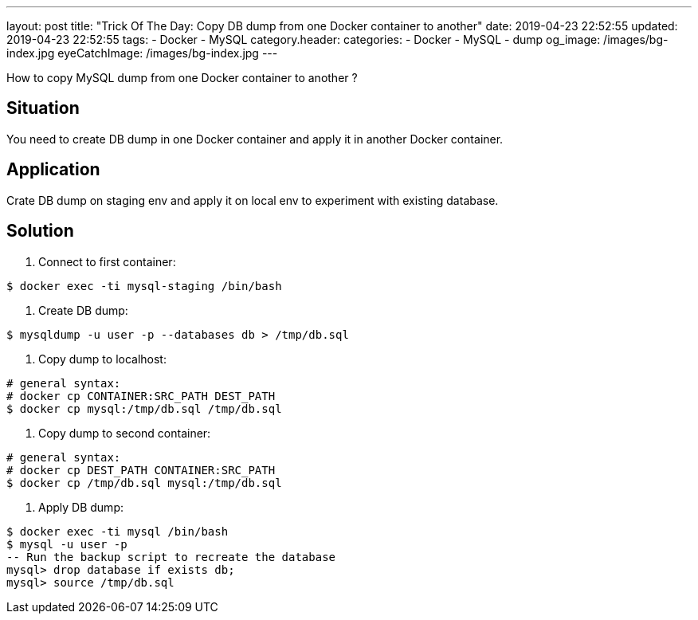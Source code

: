 ---
layout: post
title:  "Trick Of The Day: Copy DB dump from one Docker container to another"
date: 2019-04-23 22:52:55
updated: 2019-04-23 22:52:55
tags:
    - Docker
    - MySQL
category.header:
categories:
    - Docker
    - MySQL
    - dump
og_image: /images/bg-index.jpg
eyeCatchImage: /images/bg-index.jpg
---

How to copy MySQL dump from one Docker container to another ?

++++
<!-- more -->
++++

== Situation

You need to create DB dump in one Docker container and apply it in another Docker container.

== Application

Crate DB dump on staging env and apply it on local env to experiment with existing database.

== Solution

. Connect to first container:

[source,sh]
----
$ docker exec -ti mysql-staging /bin/bash
----

. Create DB dump:

[source,sh]
----
$ mysqldump -u user -p --databases db > /tmp/db.sql
----

. Copy dump to localhost:

[source,sh]
----
# general syntax:
# docker cp CONTAINER:SRC_PATH DEST_PATH
$ docker cp mysql:/tmp/db.sql /tmp/db.sql
----

. Copy dump to second container:

[source,sh]
----
# general syntax:
# docker cp DEST_PATH CONTAINER:SRC_PATH
$ docker cp /tmp/db.sql mysql:/tmp/db.sql
----

. Apply DB dump:

[source,sh]
----
$ docker exec -ti mysql /bin/bash
$ mysql -u user -p
-- Run the backup script to recreate the database
mysql> drop database if exists db;
mysql> source /tmp/db.sql
----